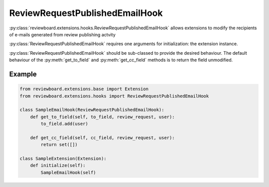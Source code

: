 .. _review-request-published-email-hook:

===============================
ReviewRequestPublishedEmailHook
===============================

:py:class:`reviewboard.extensions.hooks.ReviewRequestPublishedEmailHook` allows
extensions to modify the recipients of e-mails generated from review publishing
actvity

:py:class:`ReviewRequestPublishedEmailHook` requires one arguments for
initialization: the extension instance.

:py:class:`ReviewRequestPublishedEmailHook` should be sub-classed to provide
the desired behaviour. The default behaviour of the :py:meth:`get_to_field` and
:py:meth:`get_cc_field` methods is to return the field unmodified.


Example
=======

.. code-block:: python

    from reviewboard.extensions.base import Extension
    from reviewboard.extensions.hooks import ReviewRequestPublishedEmailHook

    class SampleEmailHook(ReviewRequestPublishedEmailHook):
        def get_to_field(self, to_field, review_request, user):
            to_field.add(user)

        def get_cc_field(self, cc_field, review_request, user):
            return set([])

    class SampleExtension(Extension):
        def initialize(self):
            SampleEmailHook(self)
